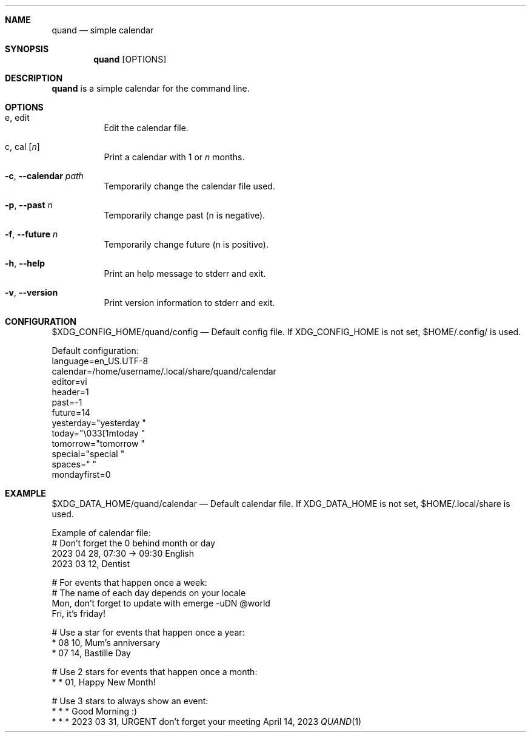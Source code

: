 .Dd April 14, 2023
.Dt QUAND 1
.Sh NAME
.Nm quand
.Nd simple calendar
.Sh SYNOPSIS
.Nm
.Op OPTIONS
.Sh DESCRIPTION
.Nm
is a simple calendar for the command line.
.Pp
.Sh OPTIONS
.Bl -tag -width Ds
.It e, edit
Edit the calendar file.
.It c, cal Op Ar n
Print a calendar with 1 or
.Ar n
months.
.It Fl c , -calendar Ar path
Temporarily change the calendar file used.
.It Fl p , -past Ar n
Temporarily change past (n is negative).
.It Fl f , -future Ar n
Temporarily change future (n is positive).
.It Fl h , -help
Print an help message to stderr and exit.
.It Fl v , -version
Print version information to stderr and exit.
.El
.Sh CONFIGURATION
$XDG_CONFIG_HOME/quand/config
.Nd
Default config file. If XDG_CONFIG_HOME is not set, $HOME/.config/ is used.
.Pp
Default configuration:
 language=en_US.UTF-8
 calendar=/home/username/.local/share/quand/calendar
 editor=vi
 header=1
 past=-1
 future=14
 yesterday="yesterday  "
 today="\\033[1mtoday      "
 tomorrow="tomorrow   "
 special="special   "
 spaces="        "
 mondayfirst=0
.Sh EXAMPLE
$XDG_DATA_HOME/quand/calendar
.Nd
Default calendar file. If XDG_DATA_HOME is not set, $HOME/.local/share is used.
.Pp
Example of calendar file:
 # Don't forget the 0 behind month or day
 2023 04 28, 07:30 -> 09:30 English
 2023 03 12, Dentist

 # For events that happen once a week:
 # The name of each day depends on your locale
 Mon, don't forget to update with emerge -uDN @world
 Fri, it's friday!

 # Use a star for events that happen once a year:
 * 08 10, Mum's anniversary
 * 07 14, Bastille Day

 # Use 2 stars for events that happen once a month:
 * * 01, Happy New Month!

 # Use 3 stars to always show an event:
 * * * Good Morning :)
 * * * 2023 03 31, URGENT don't forget your meeting
